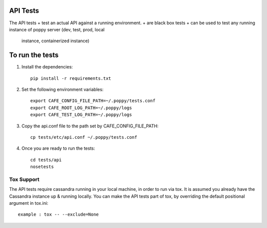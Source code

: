 API Tests
=========

The API tests
+ test an actual API against a running environment.
+ are black box tests
+ can be used to test any running instance of poppy server (dev, test, prod, local
  instance, containerized instance)


To run the tests
================

1. Install the dependencies::

    pip install -r requirements.txt

2. Set the following environment variables::

    export CAFE_CONFIG_FILE_PATH=~/.poppy/tests.conf
    export CAFE_ROOT_LOG_PATH=~/.poppy/logs
    export CAFE_TEST_LOG_PATH=~/.poppy/logs

3. Copy the api.conf file to the path set by CAFE_CONFIG_FILE_PATH::

    cp tests/etc/api.conf ~/.poppy/tests.conf

4. Once you are ready to run the tests::

    cd tests/api
    nosetests


Tox Support
-----------

The API tests require cassandra running in your local machine, in order to
run via tox. It is assumed you already have the Cassandra instance up &
running locally. You can make the API tests part of tox, by overriding the
default positional argument in tox.ini::
    example : tox -- --exclude=None
